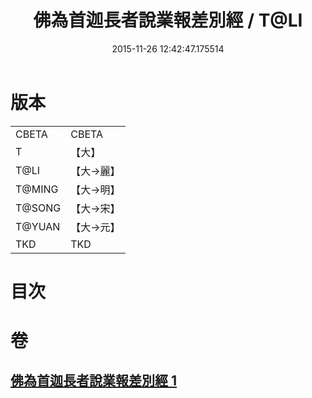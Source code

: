 #+TITLE: 佛為首迦長者說業報差別經 / T@LI
#+DATE: 2015-11-26 12:42:47.175514
* 版本
 |     CBETA|CBETA   |
 |         T|【大】     |
 |      T@LI|【大→麗】   |
 |    T@MING|【大→明】   |
 |    T@SONG|【大→宋】   |
 |    T@YUAN|【大→元】   |
 |       TKD|TKD     |

* 目次
* 卷
** [[file:KR6a0080_001.txt][佛為首迦長者說業報差別經 1]]
